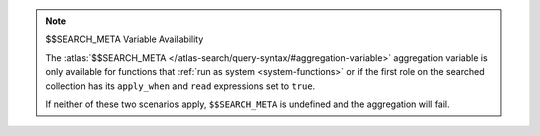 .. note:: $$SEARCH_META Variable Availability
   
   The :atlas:`$$SEARCH_META </atlas-search/query-syntax/#aggregation-variable>`
   aggregation variable is only available for functions that :ref:`run as system
   <system-functions>` or if the first role on the searched collection has its
   ``apply_when`` and ``read`` expressions set to ``true``.

   If neither of these two scenarios apply, ``$$SEARCH_META`` is undefined and
   the aggregation will fail.
